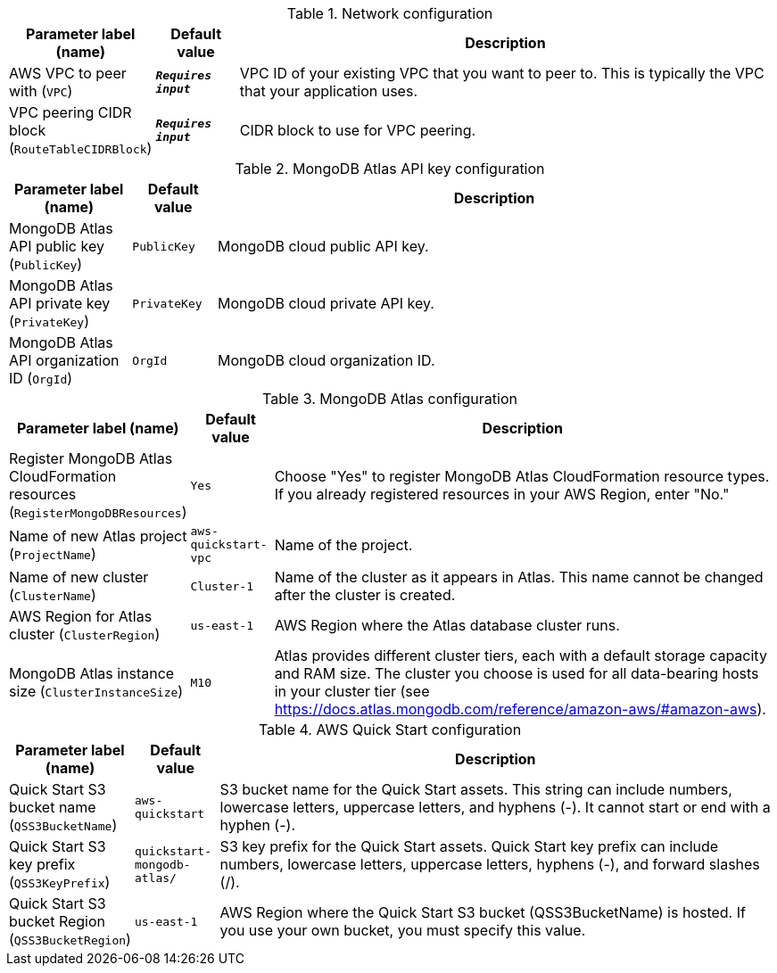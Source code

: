 
.Network configuration
[width="100%",cols="16%,11%,73%",options="header",]
|===
|Parameter label (name) |Default value|Description|AWS VPC to peer with
(`VPC`)|`**__Requires input__**`|VPC ID of your existing VPC that you want to peer to. This is typically the VPC that your application uses.|VPC peering CIDR block
(`RouteTableCIDRBlock`)|`**__Requires input__**`|CIDR block to use for VPC peering.
|===
.MongoDB Atlas API key configuration
[width="100%",cols="16%,11%,73%",options="header",]
|===
|Parameter label (name) |Default value|Description|MongoDB Atlas API public key
(`PublicKey`)|`PublicKey`|MongoDB cloud public API key.|MongoDB Atlas API private key
(`PrivateKey`)|`PrivateKey`|MongoDB cloud private API key.|MongoDB Atlas API organization ID
(`OrgId`)|`OrgId`|MongoDB cloud organization ID.
|===
.MongoDB Atlas configuration
[width="100%",cols="16%,11%,73%",options="header",]
|===
|Parameter label (name) |Default value|Description|Register MongoDB Atlas CloudFormation resources
(`RegisterMongoDBResources`)|`Yes`|Choose "Yes" to register MongoDB Atlas CloudFormation resource types. If you already registered resources in your AWS Region, enter "No."|Name of new Atlas project
(`ProjectName`)|`aws-quickstart-vpc`|Name of the project.|Name of new cluster
(`ClusterName`)|`Cluster-1`|Name of the cluster as it appears in Atlas. This name cannot be changed after the cluster is created.|AWS Region for Atlas cluster
(`ClusterRegion`)|`us-east-1`|AWS Region where the Atlas database cluster runs.|MongoDB Atlas instance size
(`ClusterInstanceSize`)|`M10`|Atlas provides different cluster tiers, each with a default storage capacity and RAM size. The cluster you choose is used for all data-bearing hosts in your cluster tier (see https://docs.atlas.mongodb.com/reference/amazon-aws/#amazon-aws).
|===
.AWS Quick Start configuration
[width="100%",cols="16%,11%,73%",options="header",]
|===
|Parameter label (name) |Default value|Description|Quick Start S3 bucket name
(`QSS3BucketName`)|`aws-quickstart`|S3 bucket name for the Quick Start assets. This string can include numbers, lowercase letters, uppercase letters, and hyphens (-). It cannot start or end with a hyphen (-).|Quick Start S3 key prefix
(`QSS3KeyPrefix`)|`quickstart-mongodb-atlas/`|S3 key prefix for the Quick Start assets. Quick Start key prefix can include numbers, lowercase letters, uppercase letters, hyphens (-), and forward slashes (/).|Quick Start S3 bucket Region
(`QSS3BucketRegion`)|`us-east-1`|AWS Region where the Quick Start S3 bucket (QSS3BucketName) is hosted. If you use your own bucket, you must specify this value.
|===